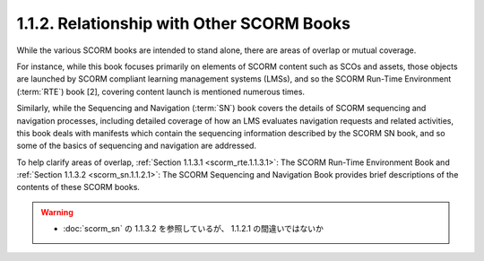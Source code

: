 1.1.2. Relationship with Other SCORM Books
^^^^^^^^^^^^^^^^^^^^^^^^^^^^^^^^^^^^^^^^^^^^^^^^^

While the various SCORM books are intended to stand alone, 
there are areas of overlap or mutual coverage. 

For instance, 
while this book focuses primarily on elements of SCORM content 
such as SCOs and assets, 
those objects are launched by SCORM compliant learning management systems (LMSs), 
and so the SCORM Run-Time Environment (:term:`RTE`) book [2], 
covering content launch is mentioned numerous times.

Similarly, 
while the Sequencing and Navigation (:term:`SN`) book covers 
the details of SCORM sequencing and navigation processes, 
including detailed coverage of 
how an LMS evaluates navigation requests and related activities, 
this book deals with manifests which contain the sequencing information 
described by the SCORM SN book, 
and so some of the basics of sequencing and navigation are addressed.

To help clarify areas of overlap, 
:ref:`Section 1.1.3.1 <scorm_rte.1.1.3.1>`: The SCORM Run-Time Environment Book and 
:ref:`Section 1.1.3.2 <scorm_sn.1.1.2.1>`: The SCORM Sequencing and Navigation Book 
provides brief descriptions of the contents of these SCORM books.

.. warning::
    - :doc:`scorm_sn` の 1.1.3.2 を参照しているが、 1.1.2.1 の間違いではないか
